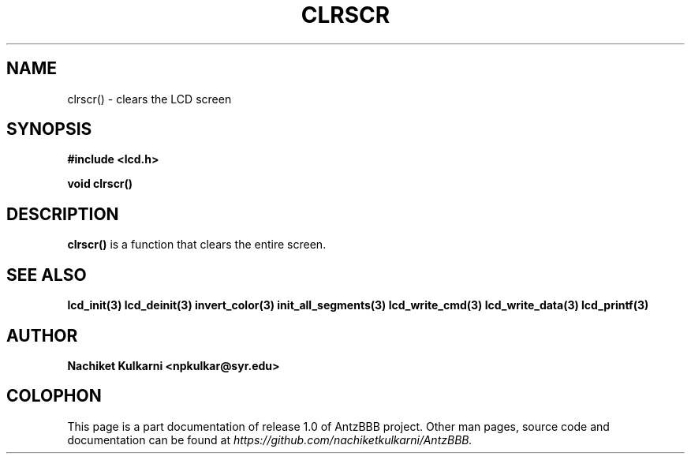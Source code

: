 .\" Project		: AntzBBB
.\" Hardware Version	: 2.0
.\" Research Group	: Massively Distributed Robotics Group
.\" Lab			: Distributed Multi-Agent Laboratory
.\" Department		: Electrical Engineering and Computer Science
.\" University		: Syracuse University, Syracuse, NY

.\" This man page documents one of the APIs of one of the subsystems of
.\" Antz Robots.


.TH CLRSCR 3 "03-22-2016" "LCD" "version 1.0"
.SH NAME
clrscr() - clears the LCD screen
.SH SYNOPSIS
.B #include <lcd.h>
.sp
.BI "void clrscr()"

.SH DESCRIPTION
.B clrscr()
is a function that clears the entire screen.

.SH "SEE ALSO"
.BR lcd_init(3)
.BR lcd_deinit(3)
.BR invert_color(3)
.BR init_all_segments(3)
.BR lcd_write_cmd(3)
.BR lcd_write_data(3)
.BR lcd_printf(3)

.SH AUTHOR
.B Nachiket Kulkarni <npkulkar@syr.edu>

.SH COLOPHON
This page is a part documentation of release 1.0 of AntzBBB project. Other man
pages, source code and documentation can be found at 
.I https://github.com/nachiketkulkarni/AntzBBB.
